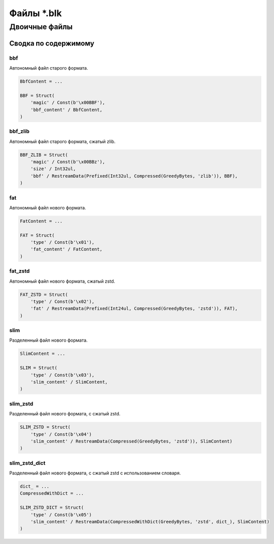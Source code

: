 ============
Файлы \*.blk
============

Двоичные файлы
--------------

Сводка по содержимому
^^^^^^^^^^^^^^^^^^^^^

bbf
"""

Автономный файл старого формата.

.. code-block:: python

    BbfContent = ...

    BBF = Struct(
        'magic' / Const(b'\x00BBF'),
        'bbf_content' / BbfContent,
    )

bbf_zlib
""""""""

Автономный файл старого формата, сжатый zlib.

.. code-block:: python

    BBF_ZLIB = Struct(
        'magic' / Const(b'\x00BBz'),
        'size' / Int32ul,
        'bbf' / RestreamData(Prefixed(Int32ul, Compressed(GreedyBytes, 'zlib')), BBF),
    )

fat
"""

Автономный файл нового формата.

.. code-block:: python

    FatContent = ...

    FAT = Struct(
        'type' / Const(b'\x01'),
        'fat_content' / FatContent,
    )

fat_zstd
""""""""

Автономный файл нового формата, сжатый zstd.

.. code-block:: python

    FAT_ZSTD = Struct(
        'type' / Const(b'\x02'),
        'fat' / RestreamData(Prefixed(Int24ul, Compressed(GreedyBytes, 'zstd')), FAT),
    )

slim
""""

Разделенный файл нового формата.

.. code-block:: python

    SlimContent = ...

    SLIM = Struct(
        'type' / Const(b'\x03'),
        'slim_content' / SlimContent,
    )

slim_zstd
"""""""""

Разделенный файл нового формата, с сжатый zstd.

.. code-block:: python

    SLIM_ZSTD = Struct(
        'type' / Const(b'\x04')
        'slim_content' / RestreamData(Compressed(GreedyBytes, 'zstd')), SlimContent)
    )

slim_zstd_dict
""""""""""""""

Разделенный файл нового формата, с сжатый zstd с использованием словаря.

.. code-block:: python

    dict_ = ...
    CompressedWithDict = ...

    SLIM_ZSTD_DICT = Struct(
        'type' / Const(b'\x05')
        'slim_content' / RestreamData(CompressedWithDict(GreedyBytes, 'zstd', dict_), SlimContent)
    )


